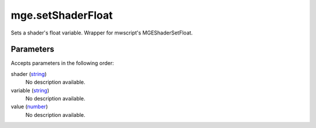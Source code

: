 mge.setShaderFloat
====================================================================================================

Sets a shader's float variable. Wrapper for mwscript's MGEShaderSetFloat.

Parameters
----------------------------------------------------------------------------------------------------

Accepts parameters in the following order:

shader (`string`_)
    No description available.

variable (`string`_)
    No description available.

value (`number`_)
    No description available.

.. _`number`: ../../../lua/type/number.html
.. _`string`: ../../../lua/type/string.html
